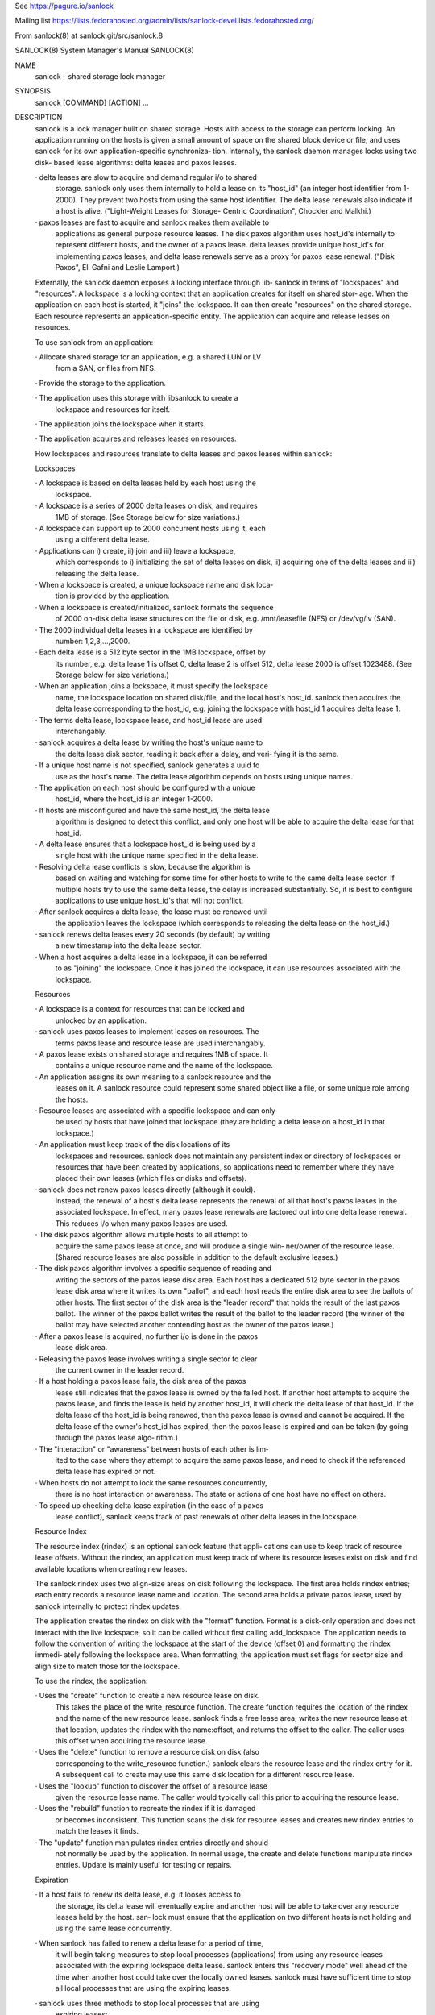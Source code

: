 See https://pagure.io/sanlock

Mailing list https://lists.fedorahosted.org/admin/lists/sanlock-devel.lists.fedorahosted.org/

From sanlock(8) at sanlock.git/src/sanlock.8

::

SANLOCK(8)                  System Manager's Manual                 SANLOCK(8)

NAME
       sanlock - shared storage lock manager

SYNOPSIS
       sanlock [COMMAND] [ACTION] ...

DESCRIPTION
       sanlock  is  a lock manager built on shared storage.  Hosts with access
       to the storage can perform locking.   An  application  running  on  the
       hosts  is  given  a small amount of space on the shared block device or
       file, and uses sanlock for its  own  application-specific  synchroniza‐
       tion.   Internally,  the  sanlock  daemon manages locks using two disk-
       based lease algorithms: delta leases and paxos leases.

       · delta leases are slow to acquire and demand  regular  i/o  to  shared
         storage.   sanlock  only  uses them internally to hold a lease on its
         "host_id" (an integer host identifier from 1-2000).  They prevent two
         hosts  from using the same host identifier.  The delta lease renewals
         also indicate if a host is alive.  ("Light-Weight Leases for Storage-
         Centric Coordination", Chockler and Malkhi.)

       · paxos  leases are fast to acquire and sanlock makes them available to
         applications as general purpose  resource  leases.   The  disk  paxos
         algorithm uses host_id's internally to represent different hosts, and
         the owner of a paxos lease.  delta leases  provide  unique  host_id's
         for  implementing  paxos  leases, and delta lease renewals serve as a
         proxy for paxos lease renewal.  ("Disk Paxos", Eli Gafni  and  Leslie
         Lamport.)

       Externally, the sanlock daemon exposes a locking interface through lib‐
       sanlock in terms of "lockspaces" and "resources".   A  lockspace  is  a
       locking  context that an application creates for itself on shared stor‐
       age.  When the application on each host  is  started,  it  "joins"  the
       lockspace.  It can then create "resources" on the shared storage.  Each
       resource represents an application-specific  entity.   The  application
       can acquire and release leases on resources.

       To use sanlock from an application:

       · Allocate  shared  storage for an application, e.g. a shared LUN or LV
         from a SAN, or files from NFS.

       · Provide the storage to the application.

       · The application  uses  this  storage  with  libsanlock  to  create  a
         lockspace and resources for itself.

       · The application joins the lockspace when it starts.

       · The application acquires and releases leases on resources.

       How lockspaces and resources translate to delta leases and paxos leases
       within sanlock:

       Lockspaces

       · A lockspace is based on delta leases held  by  each  host  using  the
         lockspace.

       · A  lockspace  is  a series of 2000 delta leases on disk, and requires
         1MB of storage.  (See Storage below for size variations.)

       · A lockspace can support up to 2000 concurrent hosts  using  it,  each
         using a different delta lease.

       · Applications  can  i)  create,  ii)  join and iii) leave a lockspace,
         which corresponds to i) initializing the set of delta leases on disk,
         ii)  acquiring  one  of the delta leases and iii) releasing the delta
         lease.

       · When a lockspace is created, a unique lockspace name and  disk  loca‐
         tion is provided by the application.

       · When a lockspace is created/initialized, sanlock formats the sequence
         of 2000 on-disk delta lease structures on  the  file  or  disk,  e.g.
         /mnt/leasefile (NFS) or /dev/vg/lv (SAN).

       · The  2000  individual  delta  leases in a lockspace are identified by
         number: 1,2,3,...,2000.

       · Each delta lease is a 512 byte sector in the 1MB lockspace, offset by
         its  number,  e.g. delta lease 1 is offset 0, delta lease 2 is offset
         512, delta lease 2000 is offset 1023488.  (See Storage below for size
         variations.)

       · When  an application joins a lockspace, it must specify the lockspace
         name, the lockspace location  on  shared  disk/file,  and  the  local
         host's  host_id.  sanlock then acquires the delta lease corresponding
         to the host_id, e.g. joining the lockspace with  host_id  1  acquires
         delta lease 1.

       · The  terms  delta  lease, lockspace lease, and host_id lease are used
         interchangably.

       · sanlock acquires a delta lease by writing the host's unique  name  to
         the delta lease disk sector, reading it back after a delay, and veri‐
         fying it is the same.

       · If a unique host name is not specified, sanlock generates a  uuid  to
         use  as  the host's name.  The delta lease algorithm depends on hosts
         using unique names.

       · The application on each host  should  be  configured  with  a  unique
         host_id, where the host_id is an integer 1-2000.

       · If hosts are misconfigured and have the same host_id, the delta lease
         algorithm is designed to detect this conflict, and only one host will
         be able to acquire the delta lease for that host_id.

       · A  delta  lease  ensures  that a lockspace host_id is being used by a
         single host with the unique name specified in the delta lease.

       · Resolving delta lease conflicts is slow,  because  the  algorithm  is
         based  on waiting and watching for some time for other hosts to write
         to the same delta lease sector.  If multiple hosts  try  to  use  the
         same  delta  lease,  the delay is increased substantially.  So, it is
         best to configure applications to use unique host_id's that will  not
         conflict.

       · After sanlock acquires a delta lease, the lease must be renewed until
         the application leaves the lockspace (which corresponds to  releasing
         the delta lease on the host_id.)

       · sanlock  renews delta leases every 20 seconds (by default) by writing
         a new timestamp into the delta lease sector.

       · When a host acquires a delta lease in a lockspace, it can be referred
         to  as "joining" the lockspace.  Once it has joined the lockspace, it
         can use resources associated with the lockspace.

       Resources

       · A lockspace is a  context  for  resources  that  can  be  locked  and
         unlocked by an application.

       · sanlock  uses  paxos  leases  to  implement leases on resources.  The
         terms paxos lease and resource lease are used interchangably.

       · A paxos lease exists on shared storage and requires 1MB of space.  It
         contains a unique resource name and the name of the lockspace.

       · An  application assigns its own meaning to a sanlock resource and the
         leases on it.  A sanlock resource could represent some shared  object
         like a file, or some unique role among the hosts.

       · Resource leases are associated with a specific lockspace and can only
         be used by hosts that have joined that lockspace (they are holding  a
         delta lease on a host_id in that lockspace.)

       · An  application  must  keep  track  of  the  disk  locations  of  its
         lockspaces and resources.  sanlock does not maintain  any  persistent
         index  or directory of lockspaces or resources that have been created
         by applications, so applications need to  remember  where  they  have
         placed their own leases (which files or disks and offsets).

       · sanlock  does  not  renew  paxos leases directly (although it could).
         Instead, the renewal of a host's delta lease represents  the  renewal
         of  all  that  host's  paxos  leases  in the associated lockspace. In
         effect, many paxos lease renewals are factored  out  into  one  delta
         lease renewal.  This reduces i/o when many paxos leases are used.

       · The  disk  paxos  algorithm  allows  multiple hosts to all attempt to
         acquire the same paxos lease at once, and will produce a single  win‐
         ner/owner  of  the  resource lease.  (Shared resource leases are also
         possible in addition to the default exclusive leases.)

       · The disk paxos algorithm involves a specific sequence of reading  and
         writing  the  sectors  of the paxos lease disk area.  Each host has a
         dedicated 512 byte sector in the  paxos  lease  disk  area  where  it
         writes  its own "ballot", and each host reads the entire disk area to
         see the ballots of other hosts.  The first sector of the disk area is
         the  "leader  record" that holds the result of the last paxos ballot.
         The winner of the paxos ballot writes the result of the ballot to the
         leader  record  (the  winner  of the ballot may have selected another
         contending host as the owner of the paxos lease.)

       · After a paxos lease is acquired, no further i/o is done in the  paxos
         lease disk area.

       · Releasing  the  paxos lease involves writing a single sector to clear
         the current owner in the leader record.

       · If a host holding a paxos lease fails, the disk  area  of  the  paxos
         lease  still  indicates  that  the paxos lease is owned by the failed
         host.  If another host attempts to acquire the paxos lease, and finds
         the  lease  is held by another host_id, it will check the delta lease
         of that host_id.  If the delta lease of the host_id is being renewed,
         then  the  paxos lease is owned and cannot be acquired.  If the delta
         lease of the owner's host_id has expired, then  the  paxos  lease  is
         expired  and  can  be  taken  (by going through the paxos lease algo‐
         rithm.)

       · The "interaction" or "awareness" between hosts of each other is  lim‐
         ited  to the case where they attempt to acquire the same paxos lease,
         and need to check if the referenced delta lease has expired or not.

       · When hosts do not attempt to lock the  same  resources  concurrently,
         there  is  no host interaction or awareness.  The state or actions of
         one host have no effect on others.

       · To speed up checking delta lease expiration (in the case of  a  paxos
         lease  conflict), sanlock keeps track of past renewals of other delta
         leases in the lockspace.

       Resource Index

       The resource index (rindex) is an optional sanlock feature that  appli‐
       cations  can  use to keep track of resource lease offsets.  Without the
       rindex, an application must keep track of  where  its  resource  leases
       exist on disk and find available locations when creating new leases.

       The  sanlock  rindex  uses  two  align-size areas on disk following the
       lockspace.  The first area holds rindex entries; each entry  records  a
       resource  lease  name  and  location.   The second area holds a private
       paxos lease, used by sanlock internally to protect rindex updates.

       The application creates the rindex on disk with the "format"  function.
       Format  is  a  disk-only  operation and does not interact with the live
       lockspace, so it can be called  without  first  calling  add_lockspace.
       The application needs to follow the convention of writing the lockspace
       at the start of the device (offset 0) and formatting the rindex immedi‐
       ately  following  the lockspace area.  When formatting, the application
       must set flags for sector size and align size to match  those  for  the
       lockspace.

       To use the rindex, the application:

       · Uses  the  "create"  function to create a new resource lease on disk.
         This takes the place of  the  write_resource  function.   The  create
         function  requires the location of the rindex and the name of the new
         resource lease.  sanlock finds a free  lease  area,  writes  the  new
         resource  lease  at  that  location,  updates  the  rindex  with  the
         name:offset, and returns the offset to the caller.  The  caller  uses
         this offset when acquiring the resource lease.

       · Uses  the  "delete"  function to remove a resource disk on disk (also
         corresponding to the write_resource function.)   sanlock  clears  the
         resource  lease  and  the  rindex entry for it.  A subsequent call to
         create may use this same  disk  location  for  a  different  resource
         lease.

       · Uses the "lookup" function to discover the offset of a resource lease
         given the resource lease name.  The caller would typically call  this
         prior to acquiring the resource lease.

       · Uses  the  "rebuild" function to recreate the rindex if it is damaged
         or becomes inconsistent.  This function scans the disk  for  resource
         leases and creates new rindex entries to match the leases it finds.

       · The  "update" function manipulates rindex entries directly and should
         not normally be used by the application.  In normal usage, the create
         and  delete  functions  manipulate  rindex entries.  Update is mainly
         useful for testing or repairs.

       Expiration

       · If a host fails to renew its delta lease, e.g. it  looses  access  to
         the  storage, its delta lease will eventually expire and another host
         will be able to take over any resource leases held by the host.  san‐
         lock  must  ensure that the application on two different hosts is not
         holding and using the same lease concurrently.

       · When sanlock has failed to renew a delta lease for a period of  time,
         it  will begin taking measures to stop local processes (applications)
         from using any resource leases associated with the expiring lockspace
         delta  lease.   sanlock enters this "recovery mode" well ahead of the
         time when another host could take  over  the  locally  owned  leases.
         sanlock  must  have  sufficient time to stop all local processes that
         are using the expiring leases.

       · sanlock uses three methods to stop local  processes  that  are  using
         expiring leases:

         1.  Graceful  shutdown.   sanlock  will execute a "graceful shutdown"
         program that the application previously specified for this case.  The
         shutdown  program  tells  the  application  to  shut down because its
         leases are expiring.  The application must respond  by  stopping  its
         activities  and  releasing  its  leases (or exit).  If an application
         does not specify a graceful shutdown program, sanlock  sends  SIGTERM
         to  the process instead.  The process must release its leases or exit
         in a prescribed amount of time (see -g), or sanlock proceeds  to  the
         next method of stopping.

         2. Forced shutdown.  sanlock will send SIGKILL to processes using the
         expiring leases.  The processes have a fixed amount of time  to  exit
         after  receiving  SIGKILL.   If any do not exit in this time, sanlock
         will proceed to the next method.

         3. Host reset.  sanlock will trigger the host's  watchdog  device  to
         forcibly  reset  it.   sanlock  carefully  manages  the timing of the
         watchdog device so that it fires shortly before any other host  could
         take over the resource leases held by local processes.

       Failures

       If  a  process holding resource leases fails or exits without releasing
       its leases, sanlock  will  release  the  leases  for  it  automatically
       (unless persistent resource leases were used.)

       If  the  sanlock daemon cannot renew a lockspace delta lease for a spe‐
       cific period of time (see Expiration),  sanlock  will  enter  "recovery
       mode"  where  it  attempts  to  stop  and/or kill any processes holding
       resource leases in the expiring lockspace.  If  the  processes  do  not
       exit  in  time, sanlock will force the host to be reset using the local
       watchdog device.

       If the sanlock daemon crashes or hangs, it will not  renew  the  expiry
       time  of the per-lockspace connections it had to the wdmd daemon.  This
       will lead to the expiration of the local watchdog device, and the  host
       will be reset.

       Watchdog

       sanlock  uses  the wdmd(8) daemon to access /dev/watchdog.  wdmd multi‐
       plexes multiple timeouts onto  the  single  watchdog  timer.   This  is
       required because delta leases for each lockspace are renewed and expire
       independently.

       sanlock maintains a wdmd connection  for  each  lockspace  delta  lease
       being  renewed.  Each connection has an expiry time for some seconds in
       the future.  After each successful delta lease renewal, the expiry time
       is  renewed for the associated wdmd connection.  If wdmd finds any con‐
       nection expired, it will not  renew  the  /dev/watchdog  timer.   Given
       enough  successive  failed  renewals, the watchdog device will fire and
       reset the host.  (Given the multiplexing nature of wdmd, shorter  over‐
       lapping  renewal failures from multiple lockspaces could cause spurious
       watchdog firing.)

       The direct link between delta lease renewals and watchdog renewals pro‐
       vides  a  predictable watchdog firing time based on delta lease renewal
       timestamps that are visible from other hosts.  sanlock knows  the  time
       the  watchdog  on another host has fired based on the delta lease time.
       Furthermore, if the watchdog device on another host fails to fire  when
       it should, the continuation of delta lease renewals from the other host
       will make this evident and prevent leases from  being  taken  from  the
       failed host.

       If  sanlock  is  able  to  stop/kill  all  processing using an expiring
       lockspace,  the  associated  wdmd  connection  for  that  lockspace  is
       removed.   The expired wdmd connection will no longer block /dev/watch‐
       dog renewals, and the host should avoid being reset.

       Storage

       The sector size and the align size should be  specified  when  creating
       lockspaces and resources (and rindex).  The "align size" is the size on
       disk of a lockspace or a resource, i.e. the amount  of  disk  space  it
       uses.   Lockspaces  and  resources should use matching sector and align
       sizes, and must use offsets in multiples of the align  size.   The  max
       number  of  hosts  that  can use a lockspace or resource depends on the
       combination of sector size and align size, shown below.  The host_id of
       hosts using the lockspace can be no larger than the max_hosts value for
       the lockspace.

       Accepted combinations of sector size and align  size,  and  the  corre‐
       sponding max_hosts (and max host_id) are:

       sector_size 512, align_size 1M, max_hosts 2000
       sector_size 4096, align_size 1M, max_hosts 250
       sector_size 4096, align_size 2M, max_hosts 500
       sector_size 4096, align_size 4M, max_hosts 1000
       sector_size 4096, align_size 8M, max_hosts 2000

       When sector_size and align_size are not specified, the behavior matches
       the behavior before these sizes could be configured: on  devices  which
       report  sector  size  512, 512/1M/2000 is used, on devices which report
       sector size 4096, 4096/8M/2000 is used, and on  files,  512/1M/2000  is
       always  used.  (Other combinations are not compatible with sanlock ver‐
       sion 3.6 or earlier.)

       Using sanlock on shared block devices that do host based  mirroring  or
       replication  is  not  likely  to work correctly.  When using sanlock on
       shared files, all sanlock io should go to one file server.

       Example

       This is an example of creating and using lockspaces and resources  from
       the command line.  (Most applications would use sanlock through libsan‐
       lock rather than through the command line.)

       1.  Allocate shared storage for sanlock leases.

           This example assumes 512 byte sectors on the device, in which  case
           the lockspace needs 1MB and each resource needs 1MB.

           The  example  shared  block  device  accessible  to  all  hosts  is
           /dev/leases.

       2.  Start sanlock on all hosts.

           The -w 0 disables use of the watchdog for testing.

           # sanlock daemon -w 0

       3.  Start a dummy application on all hosts.

           This sanlock command registers with sanlock, then execs  the  sleep
           command  which  inherits the registered fd.  The sleep process acts
           as the dummy application.  Because the sleep process is  registered
           with sanlock, leases can be acquired for it.

           # sanlock client command -c /bin/sleep 600 &

       4.  Create a lockspace for the application (from one host).

           The lockspace is named "test".

           # sanlock client init -s test:0:/dev/leases:0

       5.  Join the lockspace for the application.

           Use a unique host_id on each host.

           host1:
           # sanlock client add_lockspace -s test:1:/dev/leases:0
           host2:
           # sanlock client add_lockspace -s test:2:/dev/leases:0

       6.  Create two resources for the application (from one host).

           The  resources  are  named  "RA" and "RB".  Offsets are used on the
           same device as the lockspace.  Different LVs or files could also be
           used.

           # sanlock client init -r test:RA:/dev/leases:1048576
           # sanlock client init -r test:RB:/dev/leases:2097152

       7.  Acquire resource leases for the application on host1.

           Acquire an exclusive lease (the default) on the first resource, and
           a shared lease (SH) on the second resource.

           # export P=`pidof sleep`
           # sanlock client acquire -r test:RA:/dev/leases:1048576 -p $P
           # sanlock client acquire -r test:RB:/dev/leases:2097152:SH -p $P

       8.  Acquire resource leases for the application on host2.

           Acquiring the exclusive lease  on  the  first  resource  will  fail
           because  it  is  held  by host1.  Acquiring the shared lease on the
           second resource will succeed.

           # export P=`pidof sleep`
           # sanlock client acquire -r test:RA:/dev/leases:1048576 -p $P
           # sanlock client acquire -r test:RB:/dev/leases:2097152:SH -p $P

       9.  Release resource leases for the application on both hosts.

           The sleep pid could also be killed, which will result in  the  san‐
           lock daemon releasing its leases when it exits.

           # sanlock client release -r test:RA:/dev/leases:1048576 -p $P
           # sanlock client release -r test:RB:/dev/leases:2097152 -p $P

       10. Leave the lockspace for the application.

           host1:
           # sanlock client rem_lockspace -s test:1:/dev/leases:0
           host2:
           # sanlock client rem_lockspace -s test:2:/dev/leases:0

       11. Stop sanlock on all hosts.

           # sanlock shutdown

OPTIONS
       COMMAND can be one of three primary top level choices

       sanlock daemon start daemon
       sanlock client send request to daemon (default command if none given)
       sanlock direct access storage directly (no coordination with daemon)

   Daemon Command
       sanlock daemon [options]

       -D no fork and print all logging to stderr

       -Q 0|1 quiet error messages for common lock contention

       -R 0|1 renewal debugging, log debug info for each renewal

       -L pri write logging at priority level and up to logfile (-1 none)

       -S pri write logging at priority level and up to syslog (-1 none)

       -U uid user id

       -G gid group id

       -t num max worker threads

       -g sec seconds for graceful recovery

       -w 0|1 use watchdog through wdmd

       -h 0|1 use high priority (RR) scheduling

       -l num use mlockall (0 none, 1 current, 2 current and future)

       -b sec seconds a host id bit will remain set in delta lease bitmap

       -e str local host name used in delta leases

   Client Command
       sanlock client action [options]

       sanlock client status

       Print processes, lockspaces, and resources being managed by the sanlock
       daemon.  Add -D to show extra internal  daemon  status  for  debugging.
       Add  -o  p  to  show  resources  by  pid,  or -o s to show resources by
       lockspace.

       sanlock client host_status

       Print state of host_id delta  leases  read  during  the  last  renewal.
       State  of  all  lockspaces  is shown (use -s to select one).  Add -D to
       show extra internal daemon status for debugging.

       sanlock client gets

       Print lockspaces being managed by the sanlock  daemon.   The  LOCKSPACE
       string  will  be  followed  by ADD or REM if the lockspace is currently
       being added or removed.  Add -h 1 to also show hosts in each lockspace.

       sanlock client renewal -s LOCKSPACE

       Print a history of renewals with timing details.  See the Renewal  his‐
       tory section below.

       sanlock client log_dump

       Print the sanlock daemon internal debug log.

       sanlock client shutdown

       Ask  the  sanlock daemon to exit.  Without the force option (-f 0), the
       command will be ignored if any lockspaces exist.  With the force option
       (-f  1), any registered processes will be killed, their resource leases
       released, and lockspaces removed.  With the wait  option  (-w  1),  the
       command  will  wait for a result from the daemon indicating that it has
       shut down and is exiting, or cannot shut down because lockspaces  exist
       (command fails).

       sanlock client init -s LOCKSPACE

       Tell  the  sanlock  daemon  to  initialize a lockspace on disk.  The -o
       option can be used to specify the io  timeout  to  be  written  in  the
       host_id  leases.  The -Z and -A options can be used to specify the sec‐
       tor size and align size, and both should be set  together.   (Also  see
       sanlock direct init.)

       sanlock client init -r RESOURCE

       Tell the sanlock daemon to initialize a resource lease on disk.  The -Z
       and -A options can be used to specify the sector size and  align  size,
       and both should be set together.  (Also see sanlock direct init.)

       sanlock client read -s LOCKSPACE

       Tell  the  sanlock  daemon  to  read  a  lockspace from disk.  Only the
       LOCKSPACE path and offset are required.  If host_id is zero, the  first
       record  at  offset  (host_id  1)  is  used.   The complete LOCKSPACE is
       printed.  Add -D to print other  details.   (Also  see  sanlock  direct
       read_leader.)

       sanlock client read -r RESOURCE

       Tell  the  sanlock daemon to read a resource lease from disk.  Only the
       RESOURCE path and  offset  are  required.   The  complete  RESOURCE  is
       printed.   Add  -D  to  print  other details.  (Also see sanlock direct
       read_leader.)

       sanlock client add_lockspace -s LOCKSPACE

       Tell the sanlock  daemon  to  acquire  the  specified  host_id  in  the
       lockspace.   This will allow resources to be acquired in the lockspace.
       The -o option can be used to specify the io timeout  of  the  acquiring
       host, and will be written in the host_id lease.

       sanlock client inq_lockspace -s LOCKSPACE

       Inquire about the state of the lockspace in the sanlock daemon, whether
       it is being added or removed, or is joined.

       sanlock client rem_lockspace -s LOCKSPACE

       Tell the sanlock  daemon  to  release  the  specified  host_id  in  the
       lockspace.   Any  processes  holding  resource leases in this lockspace
       will be killed, and the resource leases not released.

       sanlock client command -r RESOURCE -c path args

       Register with the sanlock daemon, acquire the specified resource lease,
       and  exec  the  command at path with args.  When the command exits, the
       sanlock daemon will release the lease.  -c must be the final option.

       sanlock client acquire -r RESOURCE -p pid
       sanlock client release -r RESOURCE -p pid

       Tell the sanlock daemon to acquire or release  the  specified  resource
       lease  for  the given pid.  The pid must be registered with the sanlock
       daemon.  acquire  can  optionally  take  a  versioned  RESOURCE  string
       RESOURCE:lver,  where  lver  is  the  version of the lease that must be
       acquired, or fail.

       sanlock client convert -r RESOURCE -p pid

       Tell the sanlock daemon to convert the mode of the  specified  resource
       lease  for the given pid.  If the existing mode is exclusive (default),
       the mode of the lease can be converted to shared with RESOURCE:SH.   If
       the  existing mode is shared, the mode of the lease can be converted to
       exclusive with RESOURCE (no :SH suffix).

       sanlock client inquire -p pid

       Print the resource leases held the given pid.  The  format  is  a  ver‐
       sioned RESOURCE string "RESOURCE:lver" where lver is the version of the
       lease held.

       sanlock client request -r RESOURCE -f force_mode

       Request the owner of a resource do something specified  by  force_mode.
       A  versioned  RESOURCE:lver  string must be used with a greater version
       than is presently held.  Zero lver and force_mode clears the request.

       sanlock client examine -r RESOURCE

       Examine the request record for the currently held  resource  lease  and
       carry out the action specified by the requested force_mode.

       sanlock client examine -s LOCKSPACE

       Examine  requests  for  all resource leases currently held in the named
       lockspace.  Only lockspace_name is used from the LOCKSPACE argument.

       sanlock client set_event -s LOCKSPACE -i host_id -g gen -e num -d num

       Set an event for another host.  When the sanlock daemon next renews its
       delta  lease  for the lockspace it will: set the bit for the host_id in
       its bitmap, and set the generation, event and data values  in  its  own
       delta  lease.   An application that has registered for events from this
       lockspace on the destination host will get the event that has been  set
       when  the  destination  sees  the  event  during  its  next delta lease
       renewal.

       sanlock client set_config -s LOCKSPACE

       Set a configuration value for a lockspace.  Only lockspace_name is used
       from  the  LOCKSPACE  argument.  The USED flag has the same effect on a
       lockspace as a process holding a resource lease  that  will  not  exit.
       The  USED_BY_ORPHANS flag means that an orphan resource lease will have
       the same effect as the USED.
       -u 0|1 Set (1) or clear (0) the USED flag.
       -O 0|1 Set (1) or clear (0) the USED_BY_ORPHANS flag.

       sanlock client format -x RINDEX

       Create a resource index on disk.  Use -Z and -A to set the sector  size
       and align size to match the lockspace.

       sanlock client create -x RINDEX -e resource_name

       Create  a  new  resource lease on disk, using the rindex to find a free
       offset.

       sanlock client delete -x RINDEX -e resource_name[:offset]

       Delete an existing resource lease on disk.

       sanlock client lookup -x RINDEX -e resource_name

       Look up the offset of an existing resource lease by name on disk, using
       the rindex.  With no -e option, lookup returns the next free lease off‐
       set.  If -e specifes both name and offset, the lookup verifies both are
       correct.

       sanlock client update -x RINDEX -e resource_name[:offset] [-z 0|1]

       Add (-z 0) or remove (-z 1) an rindex entry on disk.

       sanlock client rebuild -x RINDEX

       Rebuild the rindex entries by scanning the disk for resource leases.

   Direct Command
       sanlock direct action [options]

       -o sec io timeout in seconds

       sanlock direct init -s LOCKSPACE
       sanlock direct init -r RESOURCE

       Initialize  storage  for  a  lockspace  or resource.  Use the -Z and -A
       flags to specify the sector size and align size.  The  max  hosts  that
       can use the lockspace/resource (and the max possible host_id) is deter‐
       mined by the sector/align size combination.  Possible combinations are:
       512/1M,  4096/1M,  4096/2M, 4096/4M, 4096/8M.  Lockspaces and resources
       both use the same amount of space (align_size)  for  each  combination.
       When  initializing  a  lockspace,  sanlock initializes delta leases for
       max_hosts in the given space.  When initializing  a  resource,  sanlock
       initializes  a single paxos lease in the space.  With -s, the -o option
       specifies the io timeout to be written in the host_id leases.  With -r,
       the  -z 1 option invalidates the resource lease on disk so it cannot be
       used until reinitialized normally.

       sanlock direct read_leader -s LOCKSPACE
       sanlock direct read_leader -r RESOURCE

       Read a leader record from disk and print the fields.  The leader record
       is  the  single sector of a delta lease, or the first sector of a paxos
       lease.

       sanlock direct dump path[:offset[:size]]

       Read disk sectors and print leader records for delta or  paxos  leases.
       Add  -f 1 to print the request record values for paxos leases, host_ids
       set in delta lease bitmaps, and rindex entries.

       sanlock direct format -x RINDEX
       sanlock direct lookup -x RINDEX -e resource_name
       sanlock direct update -x RINDEX -e resource_name[:offset] [-z 0|1]
       sanlock direct rebuild -x RINDEX

       Access the resource index on disk without  going  through  the  sanlock
       daemon.   This  precludes  using  the  internal  paxos lease to protect
       rindex modifications.  See client equivalents for descriptions.

   LOCKSPACE option string
       -s lockspace_name:host_id:path:offset

       lockspace_name name of lockspace
       host_id local host identifier in lockspace
       path path to storage to use for leases
       offset offset on path (bytes)

   RESOURCE option string
       -r lockspace_name:resource_name:path:offset

       lockspace_name name of lockspace
       resource_name name of resource
       path path to storage to use leases
       offset offset on path (bytes)

   RESOURCE option string with suffix
       -r lockspace_name:resource_name:path:offset:lver

       lver leader version

       -r lockspace_name:resource_name:path:offset:SH

       SH indicates shared mode

   RINDEX option string
       -x lockspace_name:path:offset

       lockspace_name name of lockspace
       path path to storage to use for leases
       offset offset on path (bytes) of rindex

   Defaults
       sanlock help shows the default values for the options above.

       sanlock version shows the build version.

OTHER
   Request/Examine
       The first part of making a  request  for  a  resource  is  writing  the
       request  record  of  the  resource  (the  sector  following  the leader
       record).  To make a successful request:

       · RESOURCE:lver must be greater than the lver  presently  held  by  the
         other  host.  This implies the leader record must be read to discover
         the lver, prior to making a request.

       · RESOURCE:lver must be greater than or equal  to  the  lver  presently
         written  to the request record.  Two hosts may write a new request at
         the same time for the same lver, in which case  both  would  succeed,
         but the force_mode from the last would win.

       · The force_mode must be greater than zero.

       · To  unconditionally  clear  the  request  record  (set  both lver and
         force_mode to 0), make request with RESOURCE:0 and force_mode 0.

       The owner of the requested resource will not know of the request unless
       it  is  explicitly  told  to  examine  its  resources via the "examine"
       api/command, or otherwise notfied.

       The second part of making a request is  notifying  the  resource  lease
       owner  that  it  should  examine  the  request  records of its resource
       leases.  The notification will cause the lease owner  to  automatically
       run  the  equivalent  of  "sanlock client examine -s LOCKSPACE" for the
       lockspace of the requested resource.

       The notification is made using a bitmap in each  host_id  delta  lease.
       Each  bit represents each of the possible host_ids (1-2000).  If host A
       wants to notify host B to examine its resources, A sets the bit in  its
       own  bitmap  that  corresponds to the host_id of B.  When B next renews
       its delta lease, it reads the delta leases for  all  hosts  and  checks
       each  bitmap  to see if its own host_id has been set.  It finds the bit
       for its own host_id set  in  A's  bitmap,  and  examines  its  resource
       request  records.   (The  bit  remains  set  in A's bitmap for set_bit‐
       map_seconds.)

       force_mode determines the action the resource lease owner should take:

       · FORCE (1): kill the process holding the  resource  lease.   When  the
         process has exited, the resource lease will be released, and can then
         be acquired by anyone.  The kill signal is  SIGKILL  (or  SIGTERM  if
         SIGKILL is restricted.)

       · GRACEFUL  (2): run the program configured by sanlock_killpath against
         the process holding the resource lease.  If no killpath  is  defined,
         then FORCE is used.

   Persistent and orphan resource leases
       A  resource  lease can be acquired with the PERSISTENT flag (-P 1).  If
       the process holding the lease exits, the lease will  not  be  released,
       but  kept  on  an  orphan  list.   Another local process can acquire an
       orphan lease using the ORPHAN flag (-O 1), or release the orphan  lease
       using  the  ORPHAN  flag  (-O 1).  All orphan leases can be released by
       setting the lockspace name (-s lockspace_name) with no resource name.

   Renewal history
       sanlock saves a limited history of lease renewal  information  in  each
       lockspace.   See sanlock.conf renewal_history_size to set the amount of
       history or to disable (set to 0).

       IO times are measured in delta lease renewal (each delta lease  renewal
       includes one read and one write).

       For each successful renewal, a record is saved that includes:

       · the timestamp written in the delta lease by the renewal

       · the time in milliseconds taken by the delta lease read

       · the time in milliseconds taken by the delta lease write

       Also  counted  and  recorded  are  the  number io timeouts and other io
       errors that occur between successful renewals.

       Two consecutive successful renewals would be recorded as:
       timestamp=5332 read_ms=482 write_ms=5525 next_timeouts=0 next_errors=0
       timestamp=5353 read_ms=99 write_ms=3161 next_timeouts=0 next_errors=0

       Those fields are:

       · timestamp is the value written  into  the  delta  lease  during  that
         renewal.

       · read_ms/write_ms   are   the   milliseconds  taken  for  the  renewal
         read/write ios.

       · next_timeouts are the number of io timeouts that  occured  after  the
         renewal recorded on that line, and before the next successful renewal
         on the following line.

       · next_errors are the number of io errors (not timeouts)  that  occured
         after  renewal  recorded on that line, and before the next successful
         renewal on the following line.

       The command 'sanlock client renewal -s lockspace_name' reports the full
       history  of renewals saved by sanlock, which by default is 180 records,
       about 1 hour of history when using a 20 second renewal interval  for  a
       10 second io timeout.

INTERNALS
   Disk Format
       · This example uses 512 byte sectors.

       · Each  lockspace  is 1MB.  It holds 2000 delta_leases, one per sector,
         supporting up to 2000 hosts.

       · Each paxos_lease is 1MB.  It is used as a lease for one resource.

       · The leader_record structure is used differently by each lease type.

       · To display all leader_record fields, see sanlock direct read_leader.

       · A lockspace is often followed on disk by the paxos_leases used within
         that lockspace, but this layout is not required.

       · The request_record and host_id bitmap are used for requests/events.

       · The mode_block contains the SHARED flag indicating a lease is held in
         the shared mode.

       · In a  lockspace,  the  host  using  host_id  N  writes  to  a  single
         delta_lease in sector N-1.  No other hosts write to this sector.  All
         hosts read all lockspace sectors when renewing their own delta_lease,
         and are able to monitor renewals of all delta_leases.

       · In a paxos_lease, each host has a dedicated sector it writes to, con‐
         taining its own paxos_dblock and mode_block structures.   Its  sector
         is based on its host_id; host_id 1 writes to the dblock/mode_block in
         sector 2 of the paxos_lease.

       · The paxos_dblock structures are used by  the  paxos_lease  algorithm,
         and the result is written to the leader_record.

       0x000000 lockspace foo:0:/path:0

       (There  is  no representation on disk of the lockspace in general, only
       the sequence of specific delta_leases which collectively represent  the
       lockspace.)

       delta_lease foo:1:/path:0
       0x000 0         leader_record         (sector 0, for host_id 1)
                       magic: 0x12212010
                       space_name: foo
                       resource_name: host uuid/name
                       ...
                       host_id bitmap        (leader_record + 256)

       delta_lease foo:2:/path:0
       0x200 512       leader_record         (sector 1, for host_id 2)
                       magic: 0x12212010
                       space_name: foo
                       resource_name: host uuid/name
                       ...
                       host_id bitmap        (leader_record + 256)

       delta_lease foo:3:/path:0
       0x400 1024      leader_record         (sector 2, for host_id 3)
                       magic: 0x12212010
                       space_name: foo
                       resource_name: host uuid/name
                       ...
                       host_id bitmap        (leader_record + 256)

       delta_lease foo:2000:/path:0
       0xF9E00         leader_record         (sector 1999, for host_id 2000)
                       magic: 0x12212010
                       space_name: foo
                       resource_name: host uuid/name
                       ...
                       host_id bitmap        (leader_record + 256)

       0x100000 paxos_lease foo:example1:/path:1048576
       0x000 0         leader_record         (sector 0)
                       magic: 0x06152010
                       space_name: foo
                       resource_name: example1

       0x200 512       request_record        (sector 1)
                       magic: 0x08292011

       0x400 1024      paxos_dblock          (sector 2, for host_id 1)
       0x480 1152      mode_block            (paxos_dblock + 128)

       0x600 1536      paxos_dblock          (sector 3, for host_id 2)
       0x680 1664      mode_block            (paxos_dblock + 128)

       0x800 2048      paxos_dblock          (sector 4, for host_id 3)
       0x880 2176      mode_block            (paxos_dblock + 128)

       0xFA200         paxos_dblock          (sector 2001, for host_id 2000)
       0xFA280         mode_block            (paxos_dblock + 128)

       0x200000 paxos_lease foo:example2:/path:2097152
       0x000 0         leader_record         (sector 0)
                       magic: 0x06152010
                       space_name: foo
                       resource_name: example2

       0x200 512       request_record        (sector 1)
                       magic: 0x08292011

       0x400 1024      paxos_dblock          (sector 2, for host_id 1)
       0x480 1152      mode_block            (paxos_dblock + 128)

       0x600 1536      paxos_dblock          (sector 3, for host_id 2)
       0x680 1664      mode_block            (paxos_dblock + 128)

       0x800 2048      paxos_dblock          (sector 4, for host_id 3)
       0x880 2176      mode_block            (paxos_dblock + 128)

       0xFA200         paxos_dblock          (sector 2001, for host_id 2000)
       0xFA280         mode_block            (paxos_dblock + 128)

   Lease ownership
       Not  shown  in  the  leader_record  structures  above are the owner_id,
       owner_generation and timestamp  fields.   These  are  the  fields  that
       define the lease owner.

       The  delta_lease at sector N for host_id N+1 has leader_record.owner_id
       N+1.  The leader_record.owner_generation is incremented each  time  the
       delta_lease   is   acquired.   When  a  delta_lease  is  acquired,  the
       leader_record.timestamp field is set to the time of the  host  and  the
       leader_record.resource_name  is  set  to  the  unique name of the host.
       When   the   host   renews   the   delta_lease,   it   writes   a   new
       leader_record.timestamp.  When a host releases a delta_lease, it writes
       zero to leader_record.timestamp.

       When a host acquires a  paxos_lease,  it  uses  the  host_id/generation
       value  from  the  delta_lease  it holds in the lockspace.  It uses this
       host_id/generation to identify itself in the paxos_dblock when  running
       the  paxos  algorithm.   The  result  of  the  algorithm is the winning
       host_id/generation - the new owner of  the  paxos_lease.   The  winning
       host_id/generation      are      written     to     the     paxos_lease
       leader_record.owner_id and  leader_record.owner_generation  fields  and
       leader_record.timestamp is set.  When a host releases a paxos_lease, it
       sets leader_record.timestamp to 0.

       When a paxos_lease is free  (leader_record.timestamp  is  0),  multiple
       hosts  may  attempt  to  acquire  it.   The  paxos algorithm, using the
       paxos_dblock structures, will select only one of the hosts as  the  new
       owner, and that owner is written in the leader_record.  The paxos_lease
       will no longer be free (non-zero timestamp).  Other hosts will see this
       and will not attempt to acquire the paxos_lease until it is free again.

       If  a  paxos_lease is owned (non-zero timestamp), but the owner has not
       renewed its delta_lease for a specific length of time, then  the  owner
       value  in the paxos_lease becomes expired, and other hosts will use the
       paxos algorithm to acquire the paxos_lease, and set a new owner.

FILES
       /etc/sanlock/sanlock.conf

       · quiet_fail = 1
         See -Q

       · debug_renew = 0
         See -R

       · logfile_priority = 4
         See -L

       · logfile_use_utc = 0
         Use UTC instead of local time in log messages.

       · syslog_priority = 3
         See -S

       · names_log_priority = 4
         Log resource names at this priority level (uses syslog priority  num‐
         bers).   If  this  is greater than or equal to logfile_priority, each
         requested resource name and location is recorded in sanlock.log.

       · use_watchdog = 1
         See -w

       · high_priority = 1
         See -h

       · mlock_level = 1
         See -l

       · sh_retries = 8
         The number of times to try acquiring a paxos lease when  acquiring  a
         shared lease when the paxos lease is held by another host acquiring a
         shared lease.

       · uname = sanlock
         See -U

       · gname = sanlock
         See -G

       · our_host_name = <str>
         See -e

       · renewal_read_extend_sec = <seconds>
         If a renewal read i/o times out, wait this  many  additional  seconds
         for  that  read  to  complete  at the start of the subsequent renewal
         attempt.  When  not  configured,  sanlock  waits  for  an  additional
         io_timeout seconds for a previous timed out read to complete.

       · renewal_history_size = 180
         See -H

       · paxos_debug_all = 0
         Include all details in the paxos debug logging.

       · debug_io = <str>
         Add  debug logging for each i/o.  "submit" (no quotes) produces debug
         output at submission time, "complete" produces debug output  at  com‐
         pletion time, and "submit,complete" (no space) produces both.

       · max_sectors_kb = <str>|<num>
         Set  to  "ignore"  (no  quotes)  to  prevent sanlock from checking or
         changing max_sectors_kb  for  the  lockspace  disk  when  starting  a
         lockspace.   Set to "align" (no quotes) to set max_sectors_kb for the
         lockspace disk to the align size of the lockspace.  Set to  a  number
         to set a specific number of KB for all lockspace disks.

SEE ALSO
       wdmd(8)

                                  2015-01-23                        SANLOCK(8)


WDMD(8)                     System Manager's Manual                    WDMD(8)

NAME
       wdmd - watchdog multiplexing daemon

SYNOPSIS
       wdmd [OPTIONS]

DESCRIPTION
       This daemon opens /dev/watchdog and allows multiple independent sources
       to detmermine whether each KEEPALIVE is done.  Every test interval  (10
       seconds),  the  daemon  tests  each  source.   If  any  test fails, the
       KEEPALIVE is not done.  In a standard configuration, the watchdog timer
       will  reset  the  system  if no KEEPALIVE is done for 60 seconds ("fire
       timeout").  This means that if a single test fails 5-6  times  in  row,
       the  watchdog  will  fire  and  reset  the  system.  With multiple test
       sources, fewer separate failures back to back can also cause  a  reset,
       e.g.

       T seconds, P pass, F fail
       T00: test1 P, test2 P, test3 P: KEEPALIVE done
       T10: test1 F, test2 F, test3 P: KEEPALIVE skipped
       T20: test1 F, test2 P, test3 P: KEEPALIVE skipped
       T30: test1 P, test2 F, test3 P: KEEPALIVE skipped
       T40: test1 P, test2 P, test3 F: KEEPALIVE skipped
       T50: test1 F, test2 F, test3 P: KEEPALIVE skipped
       T60: test1 P, test2 F, test3 P: KEEPALIVE skipped
       T60: watchdog fires, system resets

       (Depending  on timings, the system may be reset sometime shortly before
       T60, and the tests at T60 would not be run.)

       A crucial aspect to the design and function of wdmd is that if any sin‐
       gle  source  does  not pass tests for the fire timeout, the watchdog is
       guaranteed to fire, regardless of whether other sources on  the  system
       have passed or failed.  A spurious reset due to the combined effects of
       multiple failing tests as shown above, is an accepted side effect.

       The wdmd init script will load the softdog module if no other  watchdog
       module has been loaded.

       wdmd  cannot be used on the system with any other program that needs to
       open /dev/watchdog, e.g. watchdog(8).

   Test Source: clients
       Using libwdmd, programs connect to wdmd via a  unix  socket,  and  send
       regular messages to wdmd to update an expiry time for their connection.
       Every test interval, wdmd will check if the expiry time for  a  connec‐
       tion has been reached.  If so, the test for that client fails.

   Test Source: scripts
       wdmd  will run scripts from a designated directory every test interval.
       If a script exits with 0, the test is considered a success, otherwise a
       failure.  If a script does not exit by the end of the test interval, it
       is considered a failure.

OPTIONS
       --version, -V
                Print version.

       --help, -h
                Print usage.

       --dump, -d
                Print debug information from the daemon.

       --probe, -p
                Print path of functional watchdog device.  Exit code  0  indi‐
              cates a
                functional  device  was  found.  Exit code 1 indicates a func‐
              tional device
                was not found.

       -D
                Enable debugging to stderr and don't fork.

       -H 0|1
                Enable (1) or disable (0) high priority features such as real‐
              time
                scheduling priority and mlockall.

       -G name
                Group ownership for the socket.

       -S 0|1
                Enable (1) or disable (0) script tests.

       -s path
                Path to scripts dir.

       -k num
                Kill unfinished scripts after num seconds.

       -w path
                The path to the watchdog device to try first.

                                  2011-08-01                           WDMD(8)

::


